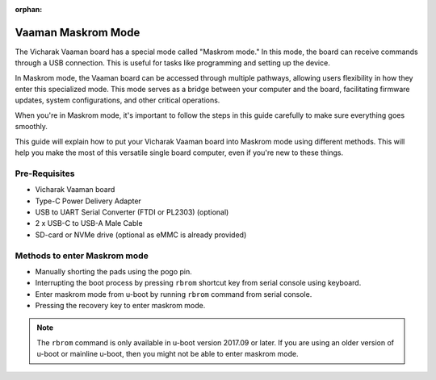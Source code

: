 :orphan:

.. _vaaman-maskrom-mode:

#####################
 Vaaman Maskrom Mode
#####################

The Vicharak Vaaman board has a special mode called "Maskrom mode."
In this mode, the board can receive commands through a USB connection.
This is useful for tasks like programming and setting up the device.

In Maskrom mode, the Vaaman board can be accessed through multiple pathways,
allowing users flexibility in how they enter this specialized mode.
This mode serves as a bridge between your computer and the board,
facilitating firmware updates, system configurations, and other critical operations.

When you're in Maskrom mode, it's important to follow the steps in this guide
carefully to make sure everything goes smoothly.

This guide will explain how to put your Vicharak Vaaman board into Maskrom mode
using different methods. This will help you make the most of this versatile
single board computer, even if you're new to these things.


Pre-Requisites
---------------

- Vicharak Vaaman board
- Type-C Power Delivery Adapter
- USB to UART Serial Converter (FTDI or PL2303) (optional)
- 2 x USB-C to USB-A Male Cable
- SD-card or NVMe drive (optional as eMMC is already provided)


Methods to enter Maskrom mode
-------------------------------

- Manually shorting the pads using the pogo pin.
- Interrupting the boot process by pressing ``rbrom`` shortcut key from serial console using keyboard.
- Enter maskrom mode from u-boot by running ``rbrom`` command from serial console.
- Pressing the recovery key to enter maskrom mode.

.. note::
    The ``rbrom`` command is only available in u-boot version 2017.09 or
    later. If you are using an older version of u-boot or mainline u-boot, then
    you might not be able to enter maskrom mode.

.. tab-set::

    .. tab-item:: Pogo pins

        .. image:: /_static/images/rk3399-vaaman/vaaman-maskrom-mode.png
            :width: 50%

        1. Connect Power Delivery ``(PD)`` Cable to Vaaman and connect ``USB Type-C cable`` to the board. 
         
        2. Press the Pogo pin to the pads and continue to hold it.

        .. warning

            Make sure that the SD-Card or NVMe drive is not inserted in the
            board. You may not be able to enter maskrom mode if other storage
            media is inserted.

        3. Press ``Reset`` button on Vaaman.

        4. Release the Pogo pin after the device enumerates on the host.

        5. The device should now be in maskrom mode.
	   You can check verify it by `Linux_Upgrade_Tool <http://github.com/vicharak-in/Linux_Upgrade_Tool>`_ whether device is in Maskrom or not using below command.  

	.. code-block::
		
		./upgrade_tool ld		

        :ref:`Check out Linux Upgrade tool for more details <boot-into-maskrom-mode>`
        
	.. dropdown:: Success Logs in dmesg

            .. code-block::

                [167792.354111] usb 7-1.4.4: new high-speed USB device number 121 using xhci_hcd
                [167792.432282] usb 7-1.4.4: New USB device found, idVendor=2207, idProduct=330c, bcdDevice= 1.00
                [167792.432286] usb 7-1.4.4: New USB device strings: Mfr=0, Product=0, SerialNumber=0
                [167799.094533] usb 7-1.4.4: USB disconnect, device number 121
                [167802.337917] usb 7-1.4.4: new high-speed USB device number 122 using xhci_hcd
                [167802.416160] usb 7-1.4.4: New USB device found, idVendor=2207, idProduct=330c, bcdDevice= 1.00
                [167802.416165] usb 7-1.4.4: New USB device strings: Mfr=0, Product=0, SerialNumber=0
                [167815.734169] usb 7-1.4.4: USB disconnect, device number 122
                [167816.418675] usb 7-1.4.4: new high-speed USB device number 123 using xhci_hcd
                [167816.496530] usb 7-1.4.4: New USB device found, idVendor=2207, idProduct=330c, bcdDevice= 1.00
                [167816.496535] usb 7-1.4.4: New USB device strings: Mfr=0, Product=0, SerialNumber=0
                [167826.230184] usb 7-1.4.4: USB disconnect, device number 123
                [167826.402492] usb 7-1.4.4: new high-speed USB device number 124 using xhci_hcd
                [167826.482774] usb 7-1.4.4: New USB device found, idVendor=2207, idProduct=330c, bcdDevice= 1.00
                [167826.482778] usb 7-1.4.4: New USB device strings: Mfr=1, Product=2, SerialNumber=3
                [167826.482779] usb 7-1.4.4: Product: USB-MSC
                [167826.482780] usb 7-1.4.4: Manufacturer: RockChip
                [167826.482781] usb 7-1.4.4: SerialNumber: rockchip
                [167992.118283] usb 7-1.4.4: USB disconnect, device number 124

        .. note::
            If you are not able to enter Maskrom mode on the first try then,
            Reattach the Pogo pin and press the reset key multiple times.

            Try this multiple times until you are able to enter Maskrom mode.

    .. tab-item:: Interrupting boot process

        1. Connect the USB-C cable to the board and your host computer.

        2. Connect the USB to UART serial converter to the board and your
           host computer.

        .. image:: ../../_static/images/rk3399-vaaman/vaaman-serial-uart-pins.png
           :width: 50%

        3. Power on the board using the power delivery adapter. Open the serial
           console on your host computer.

        4. Quickly press ``CTRL + b`` to interrupt the boot process and force
           the device to enter Maskrom mode.

        5. The device should now be in maskrom mode. Confirm it when the
           LEDs on the board have turned off.

        .. dropdown:: Success Logs

            .. code-block::

                ❯ sudo ./upgrade_tool ld
                Using /home/vicharak/vicharak/rockchip-tools/linux/Linux_Upgrade_Tool/Linux_Upgrade_Tool/config.ini
                List of rockusb connected(1)
                DevNo=1	Vid=0x2207,Pid=0x330c,LocationID=7144	Mode=Maskrom	SerialNo=


    .. tab-item:: U-Boot

        1. Connect the USB-C cable to the board and your host computer.

        2. Connect the USB to UART serial converter to the board and your
           host computer.

        .. image:: ../../_static/images/rk3399-vaaman/vaaman-serial-uart-pins.png
           :width: 50%

        3. Power on the board using the power delivery adapter.

        4. Interrupt the boot process by pressing ``CTRL + c`` on the serial
            console on your host computer.

        5. Run the ``rbrom`` command to enter maskrom mode.

        6. The device should now be in maskrom mode. Confirm it when the
           LEDs on the board have turned off.

        .. dropdown:: Success Logs

            .. code-block::

                ❯ sudo ./upgrade_tool ld
                Using /home/vicharak/vicharak/rockchip-tools/linux/Linux_Upgrade_Tool/Linux_Upgrade_Tool/config.ini
                List of rockusb connected(1)
                DevNo=1	Vid=0x2207,Pid=0x330c,LocationID=7144	Mode=Maskrom	SerialNo=

    .. tab-item:: Recovery key

        1. Connect the USB cable to the board and power it on using the
           power delivery.

        2. Quickly press recovery key to interrupt the boot process and force
           the device to enter Maskrom mode.

        3. The device should now be in maskrom mode. Confirm it when the
           LEDs on the board have turned off.

        .. dropdown:: Success Logs

            .. code-block::

                ❯ sudo ./upgrade_tool ld
                Using /home/vicharak/vicharak/rockchip-tools/linux/Linux_Upgrade_Tool/Linux_Upgrade_Tool/config.ini
                List of rockusb connected(1)
                DevNo=1	Vid=0x2207,Pid=0x330c,LocationID=7144	Mode=Maskrom	SerialNo=

.. seealso::
        :ref:`Vaaman Linux starting guide <linux-start-guide>`

        :ref:`Frequently Asked Questions <faq>`
